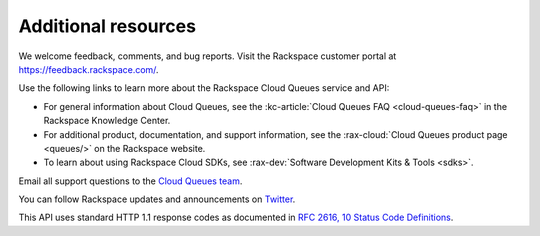 .. _additional-resources:

~~~~~~~~~~~~~~~~~~~~
Additional resources
~~~~~~~~~~~~~~~~~~~~
We welcome feedback, comments, and bug reports. Visit the Rackspace customer
portal at https://feedback.rackspace.com/.

Use the following links to learn more about the Rackspace Cloud Queues
service and API:

* For general information about Cloud Queues, see the :kc-article:`Cloud Queues FAQ
  <cloud-queues-faq>` in the Rackspace Knowledge Center.
* For additional product, documentation, and support information, see the
  :rax-cloud:`Cloud Queues product page <queues/>` on the Rackspace website.
* To learn about using Rackspace Cloud SDKs, see
  :rax-dev:`Software Development Kits & Tools <sdks>`.

Email all support questions to the `Cloud Queues team`_.

You can follow Rackspace updates and announcements on `Twitter <http://www.twitter.com/rackspace>`__.

This API uses standard HTTP 1.1 response codes as documented in `RFC
2616, 10 Status Code Definitions <http://www.w3.org/Protocols/rfc2616/rfc2616-sec10.html>`__.

.. _Cloud Queues team: cloudqueues@rackspace.com

